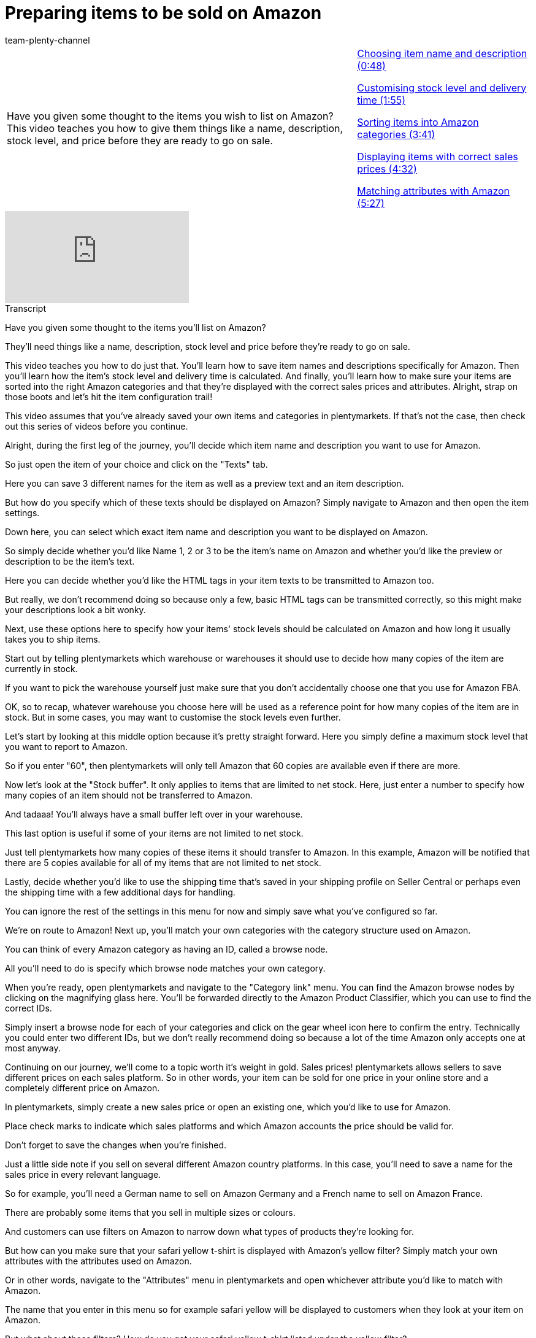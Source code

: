 = Preparing items to be sold on Amazon
:page-index: false
:id: TDTDOEH
:author: team-plenty-channel

//tag::introduction[]
[cols="2, 1" grid=none]
|===
|Have you given some thought to the items you wish to list on Amazon? This video teaches you how to give them things like a name, description, stock level, and price before they are ready to go on sale.
|xref:videos:sale-item-name-description.adoc#video[Choosing item name and description (0:48)]

xref:videos:sale-stock-level-delivery-time.adoc#video[Customising stock level and delivery time (1:55)]

xref:videos:sale-sort-items-into-categories.adoc#video[Sorting items into Amazon categories (3:41)]

xref:videos:sale-display-items-with-sales-price.adoc#video[Displaying items with correct sales prices (4:32)]

xref:videos:sale-match-attributes.adoc#video[Matching attributes with Amazon (5:27)]

|===
//end::introduction[]

video::199997850[vimeo]

//tag::transcript[]
[.collapseBox]
.Transcript
--
Have you given some thought to the items you'll list on Amazon?

They'll need things like a name, description, stock level and price before they're ready to go on sale.

This video teaches you how to do just that. You'll learn how to save item names and descriptions specifically for Amazon. Then you'll learn how the item's stock level and delivery time is calculated. And finally, you'll learn how to make sure your items are sorted into the right Amazon categories and that they're displayed with the correct sales prices and attributes. Alright, strap on those boots and let's hit the item configuration trail!

This video assumes that you've already saved your own items and categories in plentymarkets. If that's not the case, then check out this series of videos before you continue.

Alright, during the first leg of the journey, you'll decide which item name and description you want to use for Amazon.

So just open the item of your choice and click on the "Texts" tab.

Here you can save 3 different names for the item as well as a preview text and an item description.

But how do you specify which of these texts should be displayed on Amazon? Simply navigate to Amazon and then open the item settings.

Down here, you can select which exact item name and description you want to be displayed on Amazon.

So simply decide whether you'd like Name 1, 2 or 3 to be the item's name on Amazon and whether you'd like the preview or description to be the item's text.

Here you can decide whether you'd like the HTML tags in your item texts to be transmitted to Amazon too.

But really, we don't recommend doing so because only a few, basic HTML tags can be transmitted correctly, so this might make your descriptions look a bit wonky.

Next, use these options here to specify how your items' stock levels should be calculated on Amazon and how long it usually takes you to ship items.

Start out by telling plentymarkets which warehouse or warehouses it should use to decide how many copies of the item are currently in stock.

If you want to pick the warehouse yourself just make sure that you don't accidentally choose one that you use for Amazon FBA.

OK, so to recap, whatever warehouse you choose here will be used as a reference point for how many copies of the item are in stock. But in some cases, you may want to customise the stock levels even further.

Let's start by looking at this middle option because it's pretty straight forward. Here you simply define a maximum stock level that you want to report to Amazon.

So if you enter "60", then plentymarkets will only tell Amazon that 60 copies are available even if there are more.

Now let's look at the "Stock buffer". It only applies to items that are limited to net stock. Here, just enter a number to specify how many copies of an item should not be transferred to Amazon.

And tadaaa! You'll always have a small buffer left over in your warehouse.

This last option is useful if some of your items are not limited to net stock.

Just tell plentymarkets how many copies of these items it should transfer to Amazon. In this example, Amazon will be notified that there are 5 copies available for all of my items that are not limited to net stock.

Lastly, decide whether you'd like to use the shipping time that's saved in your shipping profile on Seller Central or perhaps even the shipping time with a few additional days for handling.

You can ignore the rest of the settings in this menu for now and simply save what you've configured so far.

We're on route to Amazon! Next up, you'll match your own categories with the category structure used on Amazon.

You can think of every Amazon category as having an ID, called a browse node.

All you'll need to do is specify which browse node matches your own category.

When you're ready, open plentymarkets and navigate to the "Category link" menu. You can find the Amazon browse nodes by clicking on the magnifying glass here. You'll be forwarded directly to the Amazon Product Classifier, which you can use to find the correct IDs.

Simply insert a browse node for each of your categories and click on the gear wheel icon here to confirm the entry. Technically you could enter two different IDs, but we don't really recommend doing so because a lot of the time Amazon only accepts one at most anyway.

Continuing on our journey, we'll come to a topic worth it's weight in gold. Sales prices! plentymarkets allows sellers to save different prices on each sales platform. So in other words, your item can be sold for one price in your online store and a completely different price on Amazon.

In plentymarkets, simply create a new sales price or open an existing one, which you'd like to use for Amazon.

Place check marks to indicate which sales platforms and which Amazon accounts the price should be valid for.

Don't forget to save the changes when you're finished.

Just a little side note if you sell on several different Amazon country platforms. In this case, you'll need to save a name for the sales price in every relevant language.

So for example, you'll need a German name to sell on Amazon Germany and a French name to sell on Amazon France.

There are probably some items that you sell in multiple sizes or colours.

And customers can use filters on Amazon to narrow down what types of products they're looking for.

But how can you make sure that your safari yellow t-shirt is displayed with Amazon's yellow filter? Simply match your own attributes with the attributes used on Amazon.

Or in other words, navigate to the "Attributes" menu in plentymarkets and open whichever attribute you'd like to match with Amazon.

The name that you enter in this menu so for example safari yellow will be displayed to customers when they look at your item on Amazon.

But what about those filters? How do you get your safari yellow t-shirt listed under the yellow filter?

In plentymarkets, simply click on the "Attribute link" tab and then on "Amazon".

Next, pick the appropriate Amazon category from the drop-down menu up here and enter the names of the corresponding Amazon filters. If you're not sure which filters there are for a particular category, just take a look at the "Valid Values" area within the inventory file template. There you'll find a colour map, which includes this information.

Again, don't forget to save your settings when you're finished.

Your products are looking great! You've given them tons of information and you're getting closer to sending them out on their own journey to Amazon.
--
//end::transcript[]
